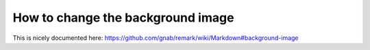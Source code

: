 

How to change the background image
==================================

This is nicely documented here: https://github.com/gnab/remark/wiki/Markdown#background-image
